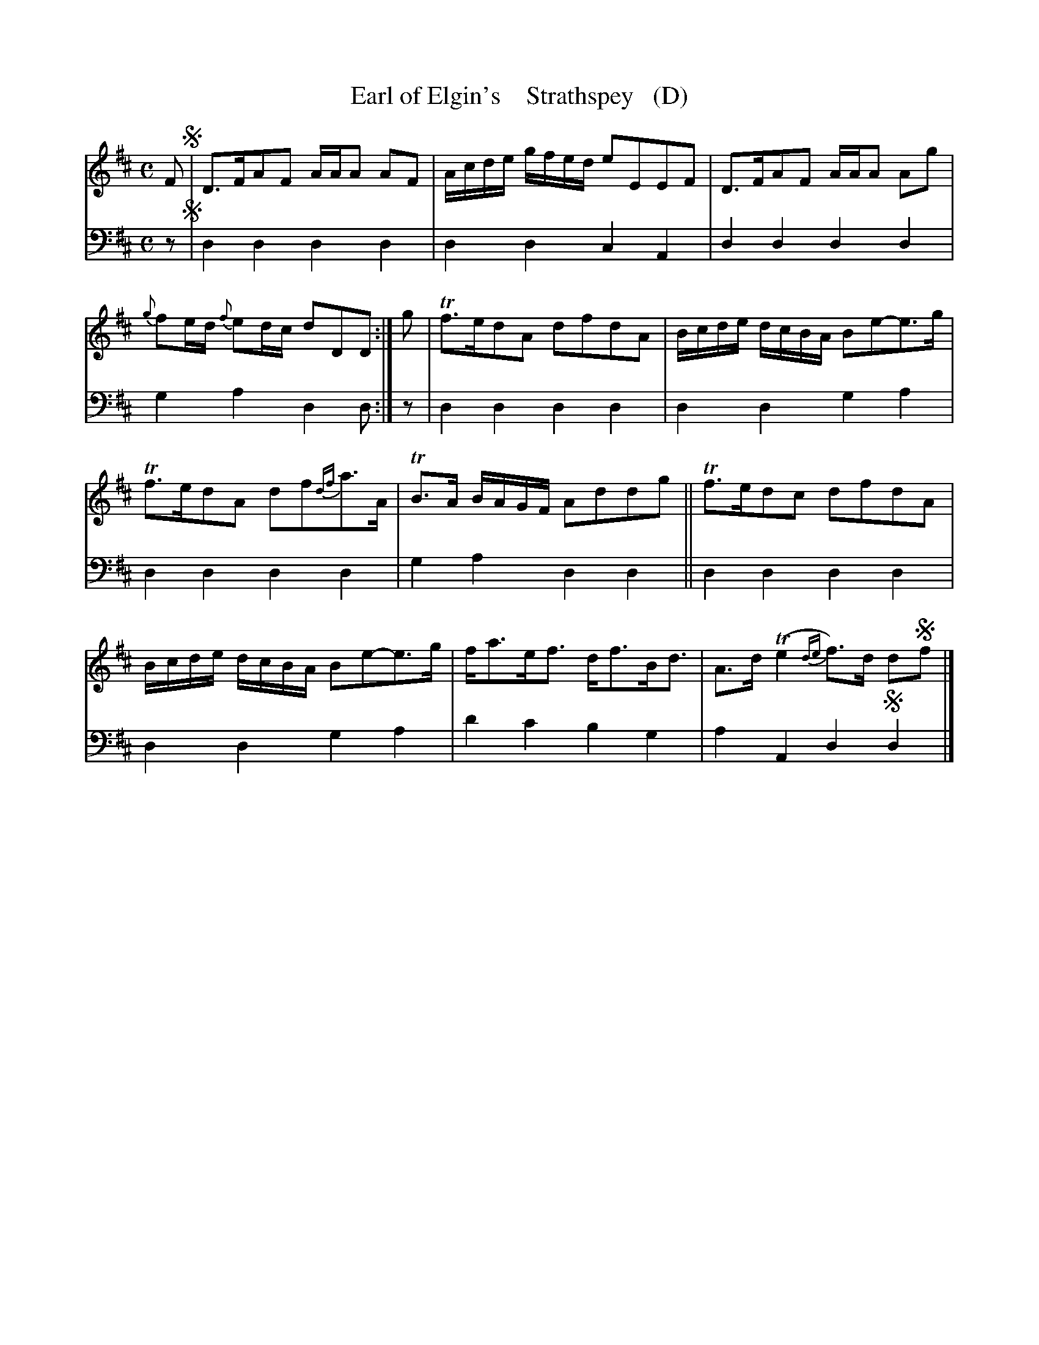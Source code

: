 X: 3052
T: Earl of Elgin's    Strathspey   (D)
%R: strathspey
B: Niel Gow & Sons "A Third Collection of Strathspey Reels, etc." v.3 p.5 #2
Z: 2022 John Chambers <jc:trillian.mit.edu>
N: Published in E major; transcribed to D for the benefit of scale-limited instruments (or musicians).
M: C
L: 1/16
K: D
% - - - - - - - - - -
% Voice 1 reformatted for 6 8-bar lines, for compactness and proofreading.
V: 1 staves=2
F2 !segno!|\
D3FA2F2 AAA2 A2F2 | Acde gfed e2E2E2F2 |\
D3FA2F2 AAA2 A2g2 | {g}f2ed {f}e2dc d2D2D2 :|\
g2 |\
Tf3ed2A2 d2f2d2A2 | Bcde dcBA B2e2-e3g |
Tf3ed2A2 d2f2{df}a3A | TB3A BAGF A2d2d2g2 ||\
Tf3ed2c2 d2f2d2A2 | Bcde dcBA B2e2-e3g |\
fa3ef3 df3Bd3 | A3d (Te4 {de}f3)d d2!segno!f2 |]
% - - - - - - - - - -
% Voice 2 preserves the staff layout in the book.
V: 2 clef=bass middle=d
z2 !segno!| d4d4 d4d4 | d4d4 c4A4 | d4d4 d4d4 | g4a4 d4d2 :| z2 | d4d4 d4d4 |
d4d4 g4a4 | d4d4 d4d4 | g4a4 d4d4 || d4d4 d4d4 | d4d4 g4a4 | d'4c'4 b4g4 | a4A4 d4!segno!d4 |]
